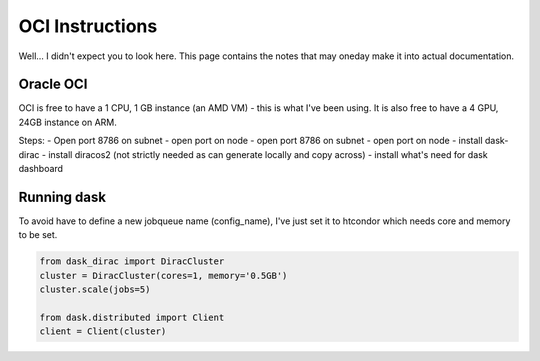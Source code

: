 OCI Instructions
================

Well... I didn't expect you to look here.
This page contains the notes that may oneday make it into actual documentation.


Oracle OCI
----------
OCI is free to have a 1 CPU, 1 GB instance (an AMD VM) - this is what I've been using.
It is also free to have a 4 GPU, 24GB instance on ARM.

Steps:
- Open port 8786 on subnet
- open port on node
- open port 8786 on subnet
- open port on node
- install dask-dirac
- install diracos2 (not strictly needed as can generate locally and copy across)
- install what's need for dask dashboard

Running dask
------------

To avoid have to define a new jobqueue name (config_name), I've just set it to htcondor which needs core and memory to
be set.

.. code-block:: python

    from dask_dirac import DiracCluster
    cluster = DiracCluster(cores=1, memory='0.5GB')
    cluster.scale(jobs=5)

    from dask.distributed import Client
    client = Client(cluster)

